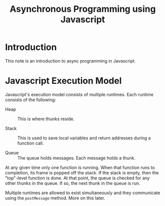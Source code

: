 #+title:  Asynchronous Programming using Javascript

* Introduction

This note  is an introduction to async programming in
Javascript.  

* Javascript Execution Model

Javascript's execution model consists of multiple runtimes.
Each runtime consists of the following:

 - Heap :: This is where thunks reside.

 - Stack :: This is used to save local variables and return
      addresses during a function call.

 - Queue :: The queue holds messages.  Each message holds a
	  thunk. 

At any given time only one function is running.   When that
function runs to completion, its frame is popped  off the
stack.   If the stack is empty, then the "top"-level
function is done.  At that point, the queue is checked for
any other thunks in the queue.   If so, the next thunk
in the queue is run.  

Multiple runtimes are allowed to exist simultaneously and
they communicate using the  =postMessage= method.  More on
this later. 




